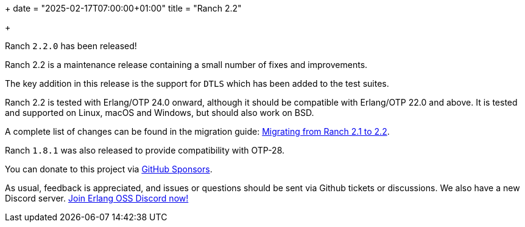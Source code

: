 +++
date = "2025-02-17T07:00:00+01:00"
title = "Ranch 2.2"

+++

Ranch `2.2.0` has been released!

Ranch 2.2 is a maintenance release containing a
small number of fixes and improvements.

The key addition in this release is the support
for `DTLS` which has been added to the test suites.

Ranch 2.2 is tested with Erlang/OTP 24.0 onward, although it
should be compatible with Erlang/OTP 22.0 and above. It is
tested and supported on Linux, macOS and Windows, but should
also work on BSD.

A complete list of changes can be found in the migration guide:
https://ninenines.eu/docs/en/ranch/2.2/guide/migrating_from_2.1/[Migrating from Ranch 2.1 to 2.2].

Ranch `1.8.1` was also released to provide
compatibility with OTP-28.

You can donate to this project via
https://github.com/sponsors/essen[GitHub Sponsors].

As usual, feedback is appreciated, and issues or
questions should be sent via Github tickets or
discussions. We also have a new Discord server.
https://discord.gg/x25nNq2fFE[Join Erlang OSS Discord now!]
